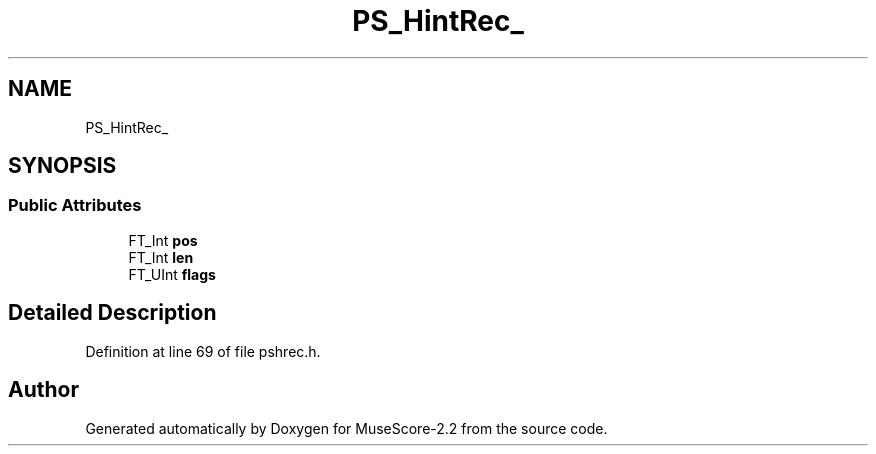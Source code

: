 .TH "PS_HintRec_" 3 "Mon Jun 5 2017" "MuseScore-2.2" \" -*- nroff -*-
.ad l
.nh
.SH NAME
PS_HintRec_
.SH SYNOPSIS
.br
.PP
.SS "Public Attributes"

.in +1c
.ti -1c
.RI "FT_Int \fBpos\fP"
.br
.ti -1c
.RI "FT_Int \fBlen\fP"
.br
.ti -1c
.RI "FT_UInt \fBflags\fP"
.br
.in -1c
.SH "Detailed Description"
.PP 
Definition at line 69 of file pshrec\&.h\&.

.SH "Author"
.PP 
Generated automatically by Doxygen for MuseScore-2\&.2 from the source code\&.
